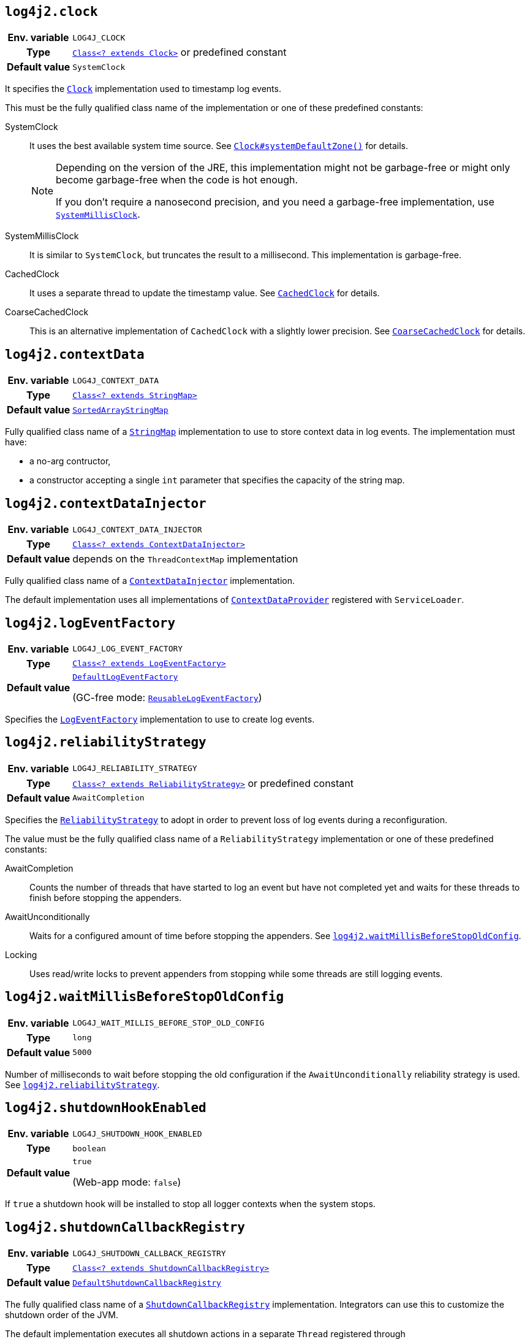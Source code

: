 ////
    Licensed to the Apache Software Foundation (ASF) under one or more
    contributor license agreements.  See the NOTICE file distributed with
    this work for additional information regarding copyright ownership.
    The ASF licenses this file to You under the Apache License, Version 2.0
    (the "License"); you may not use this file except in compliance with
    the License.  You may obtain a copy of the License at

         http://www.apache.org/licenses/LICENSE-2.0

    Unless required by applicable law or agreed to in writing, software
    distributed under the License is distributed on an "AS IS" BASIS,
    WITHOUT WARRANTIES OR CONDITIONS OF ANY KIND, either express or implied.
    See the License for the specific language governing permissions and
    limitations under the License.
////
// tag::clock[]
[id=log4j2.clock]
== `log4j2.clock`

[cols="1h,5"]
|===
| Env. variable | `LOG4J_CLOCK`
| Type          | link:../javadoc/log4j-core/org/apache/logging/log4j/core/util/Clock.html[`Class<? extends Clock>`] or predefined constant
| Default value | ``SystemClock``
|===

It specifies the
link:../javadoc/log4j-core/org/apache/logging/log4j/core/util/Clock.html[`Clock`]
implementation used to timestamp log events.

This must be the fully qualified class name of the implementation or one of these predefined constants:

SystemClock:: It uses the best available system time source.
See https://docs.oracle.com/javase/{java-target-version}/docs/api/java/time/Clock.html#systemDefaultZone--[`Clock#systemDefaultZone()`] for details.
+
[NOTE]
====
Depending on the version of the JRE, this implementation might not be garbage-free or might only become garbage-free when the code is hot enough.

If you don't require a nanosecond precision, and you need a garbage-free implementation, use <<log4j2.clock.SystemMillisClock,`SystemMillisClock`>>.
====

[id=log4j2.clock.SystemMillisClock]
SystemMillisClock:: It is similar to `SystemClock`, but truncates the result to a millisecond.
This implementation is garbage-free.

CachedClock:: It uses a separate thread to update the timestamp value.
See
link:../javadoc/log4j-core/org/apache/logging/log4j/core/util/CachedClock.html[`CachedClock`]
for details.

CoarseCachedClock:: This is  an alternative implementation of `CachedClock` with a slightly lower precision.
See
link:../javadoc/log4j-core/org/apache/logging/log4j/core/util/CoarseCachedClock.html[`CoarseCachedClock`]
for details.
// end::clock[]

[id=log4j2.contextData]
== `log4j2.contextData`

[cols="1h,5"]
|===
| Env. variable
| `LOG4J_CONTEXT_DATA`

| Type
| link:../javadoc/log4j-api/org/apache/logging/log4j/util/StringMap.html[`Class<? extends StringMap>`]

| Default value
| link:../javadoc/log4j-api/org/apache/logging/log4j/util/SortedArrayStringMap.html[`SortedArrayStringMap`]
|===

Fully qualified class name of a
link:../javadoc/log4j-api/org/apache/logging/log4j/util/StringMap.html[`StringMap`]
implementation to use to store context data in log events.
The implementation must have:

* a no-arg contructor,
* a constructor accepting a single `int` parameter that specifies the capacity of the string map.

[id=log4j2.contextDataInjector]
== `log4j2.contextDataInjector`

[cols="1h,5"]
|===
| Env. variable
| `LOG4J_CONTEXT_DATA_INJECTOR`

| Type
| link:../javadoc/log4j-core/org/apache/logging/log4j/core/ContextDataInjector.html[`Class<? extends ContextDataInjector>`]

| Default value
| depends on the `ThreadContextMap` implementation
|===

Fully qualified class name of a
link:../javadoc/log4j-core/org/apache/logging/log4j/core/ContextDataInjector.html[`ContextDataInjector`]
implementation.

The default implementation uses all implementations of
link:../javadoc/log4j-core/org/apache/logging/log4j/core/util/ContextDataProvider.html[`ContextDataProvider`]
registered with `ServiceLoader`.

[id=log4j2.logEventFactory]
== `log4j2.logEventFactory`

[cols="1h,5"]
|===
| Env. variable
| `LOG4J_LOG_EVENT_FACTORY`

| Type
| link:../javadoc/log4j-core/org/apache/logging/log4j/core/impl/LogEventFactory.html[`Class<? extends LogEventFactory>`]

| Default value
| link:../javadoc/log4j-core/org/apache/logging/log4j/core/impl/DefaultLogEventFactory.html[`DefaultLogEventFactory`]

(GC-free mode:
link:../javadoc/log4j-core/org/apache/logging/log4j/core/impl/ReusableLogEventFactory.html[`ReusableLogEventFactory`])
|===

Specifies the
link:../javadoc/log4j-core/org/apache/logging/log4j/core/impl/LogEventFactory.html[`LogEventFactory`]
implementation to use to create log events.

[id=log4j2.reliabilityStrategy]
== `log4j2.reliabilityStrategy`

[cols="1h,5"]
|===
| Env. variable
| `LOG4J_RELIABILITY_STRATEGY`

| Type
| link:../javadoc/log4j-core/org/apache/logging/log4j/core/config/ReliabilityStrategy.html[`Class<? extends ReliabilityStrategy>`]
or predefined constant

| Default value
| `AwaitCompletion`
|===

Specifies the
link:../javadoc/log4j-core/org/apache/logging/log4j/core/config/ReliabilityStrategy.html[`ReliabilityStrategy`]
to adopt in order to prevent loss of log events during a reconfiguration.

The value must be the fully qualified class name of a `ReliabilityStrategy` implementation or one of these predefined constants:

AwaitCompletion::
Counts the number of threads that have started to log an event but have not completed yet and waits for these threads to finish before stopping the appenders.

AwaitUnconditionally::
Waits for a configured amount of time before stopping the appenders.
See <<log4j2.waitMillisBeforeStopOldConfig>>.

Locking::
Uses read/write locks to prevent appenders from stopping while some threads are still logging events.

[id=log4j2.waitMillisBeforeStopOldConfig]
== `log4j2.waitMillisBeforeStopOldConfig`

[cols="1h,5"]
|===
| Env. variable | `LOG4J_WAIT_MILLIS_BEFORE_STOP_OLD_CONFIG`
| Type          | `long`
| Default value | `5000`
|===

Number of milliseconds to wait before stopping the old configuration if the `AwaitUnconditionally` reliability strategy is used.
See <<log4j2.reliabilityStrategy>>.

[id=log4j2.shutdownHookEnabled]
== `log4j2.shutdownHookEnabled`

[cols="1h,5"]
|===
| Env. variable | `LOG4J_SHUTDOWN_HOOK_ENABLED`
| Type          | `boolean`
| Default value | `true`

(Web-app mode: `false`)
|===

If `true` a shutdown hook will be installed to stop all logger contexts when the system stops.

[id=log4j2.shutdownCallbackRegistry]
== `log4j2.shutdownCallbackRegistry`

[cols="1h,5"]
|===
| Env. variable
| `LOG4J_SHUTDOWN_CALLBACK_REGISTRY`

| Type
| link:../javadoc/log4j-core/org/apache/logging/log4j/core/util/ShutdownCallbackRegistry.html[`Class<? extends ShutdownCallbackRegistry>`]

| Default value
| link:../javadoc/log4j-core/org/apache/logging/log4j/core/util/DefaultShutdownCallbackRegistry.html[`DefaultShutdownCallbackRegistry`]
|===

The fully qualified class name of a
link:../javadoc/log4j-core/org/apache/logging/log4j/core/util/ShutdownCallbackRegistry.html[`ShutdownCallbackRegistry`]
implementation.
Integrators can use this to customize the shutdown order of the JVM.

The default implementation executes all shutdown actions in a separate `Thread` registered through https://docs.oracle.com/javase/{java-target-version}/docs/api/java/lang/Runtime.html#addShutdownHook-java.lang.Thread-[`Runtime#addShutdownHook()`].

[id=log4j2.uuidSequence]
== `log4j2.uuidSequence`

[cols="1h,5"]
|===
| Env. variable | `LOG4J_UUID_SEQUENCE`
| Type          | `long`
| Default value | `0`
|===

Provides a `long` see to the UUID generator used by the `%uuid` pattern converter.

Can be used to assure uniqueness of UUIDs generated by multiple JVMs on the same machine.

[id=log4j2.messageFactory]
== `log4j2.messageFactory`

[cols="1h,5"]
|===
| Env. variable
| `LOG4J_MESSAGE_FACTORY`

| Type
| link:../javadoc/log4j-api/org/apache/logging/log4j/message/MessageFactory.html[`Class<? extends MessageFactory>`]

| Default value
| link:../javadoc/log4j-api/org/apache/logging/log4j/message/ParameterizedMessageFactory.html[`ParameterizeMessageFactory`]

(GC-free mode:
link:../javadoc/log4j-api/org/apache/logging/log4j/message/ReusableMessageFactory.html[`ReusableMessageFactory`])
|===

Fully qualified class name of a
link:../javadoc/log4j-api/org/apache/logging/log4j/message/MessageFactory.html[`MessageFactory`]
implementation that will be used by loggers if no explicit factory was specified.

// tag::flow-tracing[]
[id=log4j2.flowMessageFactory]
== `log4j2.flowMessageFactory`

[cols="1h,5"]
|===
| Env. variable
| `LOG4J_FLOW_MESSAGE_FACTORY`

| Type
| link:../javadoc/log4j-api/org/apache/logging/log4j/message/FlowMessageFactory.html[`Class<? extends FlowMessageFactory>`]

| Default value
| link:../javadoc/log4j-api/org/apache/logging/log4j/message/DefaultFlowMessageFactory.html[`DefaultFlowMessageFactory`]
|===

Fully qualified class name of a
link:../javadoc/log4j-api/org/apache/logging/log4j/message/FlowMessageFactory.html[`FlowMessageFactory`]
implementation to be used by all loggers.
// end::flow-tracing[]

[id=log4j2.instantFormatter]
== `log4j2.instantFormatter`

[cols="1h,5"]
|===
| Env. variable | `LOG4J_INSTANT_FORMATTER`
| Type          | `String`
|===

Configures the date & time formatter used for log event instants.
The following values are accepted:

`legacy`:: Enables the usage of legacy formatters (i.e., link:javadoc/log4j-core/org/apache/logging/log4j/core/util/datetime/FixedDateFormat.html[`FixedDateFormat`] and link:javadoc/log4j-core/org/apache/logging/log4j/core/util/datetime/FastDateFormat.html[`FastDateFormat`])

[id=log4j2.loggerContextStacktraceOnStart]
== `log4j2.loggerContextStacktraceOnStart`

[cols="1h,5"]
|===
| Env. variable | `LOG4J_LOGGER_CONTEXT_STACKTRACE_ON_START`
| Type          | `boolean`
| Default value | `false`
|===

Prints a stacktrace to the xref:manual/status-logger.adoc[] at `DEBUG` level when the `LoggerContext` is started.

For debug purposes only.

[id=log4j2.scriptEnableLanguages]
== `log4j2.scriptEnableLanguages`

[cols="1h,5"]
|===
| Env. variable | `LOG4J_SCRIPT_ENABLE_LANGUAGES`
| Type          | Comma-separated list of https://docs.oracle.com/javase/{java-target-version}/docs/api/javax/script/ScriptEngine.html[`ScriptEngine`] names
| Default value | _empty_
|===

The list of script languages that are allowed to execute.

The names specified must correspond to those returned by https://docs.oracle.com/javase/{java-target-version}/docs/api/javax/script/ScriptEngineFactory.html#getNames--[`ScriptEngineFactory.getNames()`].